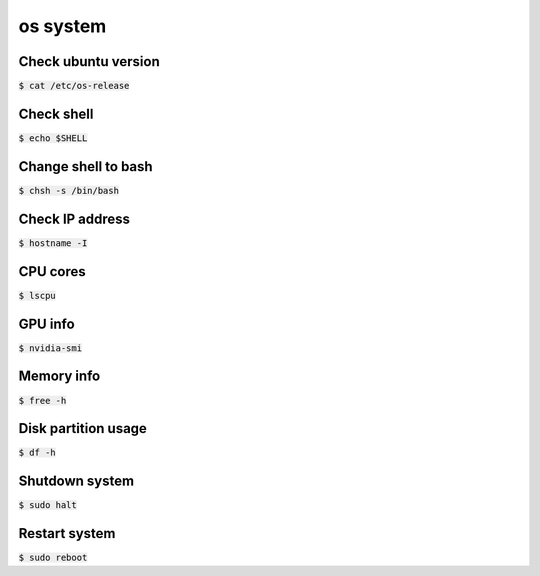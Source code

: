 os system 
========

Check ubuntu version
--------
:code:`$ cat /etc/os-release`


Check shell
--------
:code:`$ echo $SHELL`


Change shell to bash
--------
:code:`$ chsh -s /bin/bash`


Check IP address
--------
:code:`$ hostname -I`


CPU cores
--------
:code:`$ lscpu`


GPU info
--------
:code:`$ nvidia-smi`


Memory info
--------
:code:`$ free -h`


Disk partition usage
--------
:code:`$ df -h`


Shutdown system
--------
:code:`$ sudo halt`


Restart system
--------
:code:`$ sudo reboot`







